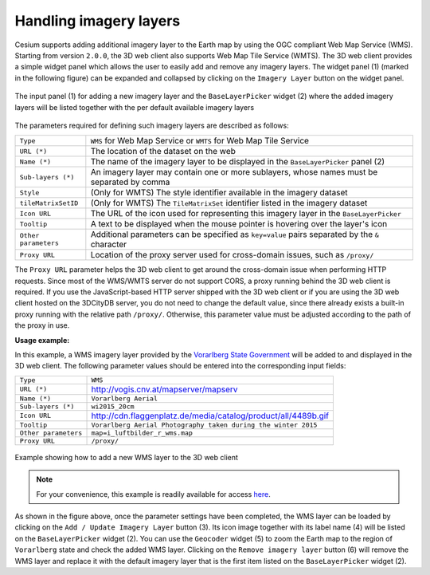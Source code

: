Handling imagery layers
~~~~~~~~~~~~~~~~~~~~~~~

Cesium supports adding additional imagery layer to the Earth map by
using the OGC compliant Web Map Service (WMS).
Starting from version ``2.0.0``, the 3D web client also supports 
Web Map Tile Service (WMTS). The 3D web client
provides a simple widget panel which allows the user to easily add and
remove any imagery layers. The widget panel (1) (marked in
the following figure) can be expanded and collapsed by clicking on the
``Imagery Layer`` button on the widget panel.

.. figure:: /media/3d_web_client_wms.png
   :name: 3d_web_client_wms
   :align: center

   The input panel (1) for adding a new imagery layer and the
   ``BaseLayerPicker`` widget (2) where the added imagery layers will be listed
   together with the per default available imagery layers

The parameters required for defining such imagery layers are described as follows:

+----------------------+------------------------------------------------------------------------------------------------+
| ``Type``             | ``WMS`` for Web Map Service or ``WMTS`` for Web Map Tile Service                               |
+----------------------+------------------------------------------------------------------------------------------------+
| ``URL (*)``          | The location of the dataset on the web                                                         |
+----------------------+------------------------------------------------------------------------------------------------+
| ``Name (*)``         | The name of the imagery layer to be displayed in the ``BaseLayerPicker`` panel (2)             |
+----------------------+------------------------------------------------------------------------------------------------+
| ``Sub-layers (*)``   | An imagery layer may contain one or more sublayers, whose names must be separated by comma     |
+----------------------+------------------------------------------------------------------------------------------------+
| ``Style``            | (Only for WMTS) The style identifier available in the imagery dataset                          |
+----------------------+------------------------------------------------------------------------------------------------+
| ``tileMatrixSetID``  | (Only for WMTS) The ``TileMatrixSet`` identifier listed in the imagery dataset                 |
+----------------------+------------------------------------------------------------------------------------------------+
| ``Icon URL``         | The URL of the icon used for representing this imagery layer in the ``BaseLayerPicker``        |
+----------------------+------------------------------------------------------------------------------------------------+
| ``Tooltip``          | A text to be displayed when the mouse pointer is hovering over the layer's icon                |
+----------------------+------------------------------------------------------------------------------------------------+
| ``Other parameters`` | Additional parameters can be specified as ``key=value`` pairs separated by the ``&`` character |
+----------------------+------------------------------------------------------------------------------------------------+
| ``Proxy URL``        | Location of the proxy server used for cross-domain issues, such as ``/proxy/``                 |
+----------------------+------------------------------------------------------------------------------------------------+

The ``Proxy URL`` parameter
helps the 3D web client to get around the cross-domain issue when
performing HTTP requests. Since most of the WMS/WMTS server do not support
CORS, a proxy running behind the 3D web client is required. If you use
the JavaScript-based HTTP server shipped with the 3D web client 
or if you are using the 3D web client hosted on the 3DCityDB server, you
do not need to change the default value, since there already exists a
built-in proxy running with the relative path ``/proxy/``. Otherwise, this
parameter value must be adjusted according to the path of the proxy in
use.

**Usage example:**

In this example, a WMS imagery layer provided by the
`Vorarlberg State Government <https://vorarlberg.at>`_
will be added to and displayed in the 3D web client.
The following parameter values should be entered into the corresponding
input fields:                    

+----------------------+----------------------------------------------------------------+
| ``Type``             | ``WMS``                                                        |
+----------------------+----------------------------------------------------------------+
| ``URL (*)``          | http://vogis.cnv.at/mapserver/mapserv                          |
+----------------------+----------------------------------------------------------------+
| ``Name (*)``         | ``Vorarlberg Aerial``                                          |
+----------------------+----------------------------------------------------------------+
| ``Sub-layers (*)``   | ``wi2015_20cm``                                                |
+----------------------+----------------------------------------------------------------+
| ``Icon URL``         | http://cdn.flaggenplatz.de/media/catalog/product/all/4489b.gif |
+----------------------+----------------------------------------------------------------+
| ``Tooltip``          | ``Vorarlberg Aerial Photography taken during the winter 2015`` |
+----------------------+----------------------------------------------------------------+
| ``Other parameters`` | ``map=i_luftbilder_r_wms.map``                                 |
+----------------------+----------------------------------------------------------------+
| ``Proxy URL``        | ``/proxy/``                                                    |
+----------------------+----------------------------------------------------------------+

.. figure:: /media/3d_web_client_wms_gui.png
   :name: 3d_web_client_wms_gui
   :align: center

   Example showing how to add a new WMS layer to the 3D web client

.. note:: 
   For your convenience, this example is readily available for access `here <https://www.3dcitydb.net/3dcitydb-web-map/2.0.0/3dwebclient/index.html?t=3DCityDB-Web-Map-Client&s=false&ts=0&la=47.241792&lo=9.744878&h=91437.295&hd=360&p=-90&r=0&&bm=imageryType%3Dwms%26url%3Dhttp%253A%252F%252Fvogis.cnv.at%252Fmapserver%252Fmapserv%26name%3DVorarlberg%2520Aerial%26iconUrl%3Dhttp%253A%252F%252Fcdn.flaggenplatz.de%252Fmedia%252Fcatalog%252Fproduct%252Fall%252F4489b.gif%26tooltip%3DVorarlberg%2520Aerial%2520Photography%2520taken%2520during%2520the%2520winter%25202015%26layers%3Dwi2015_20cm%26tileStyle%3D%26tileMatrixSetId%3D%26additionalParameters%3Dmap%253Di_luftbilder_r_wms.map%26proxyUrl%3D%252Fproxy%252F&sw=showOnStart%3Dfalse>`_.

As shown in the figure above, once the parameter settings have been
completed, the WMS layer can be loaded by clicking on the 
``Add / Update Imagery Layer`` button (3). 
Its icon image together with its label name (4)
will be listed on the ``BaseLayerPicker`` widget (2). You can use the
``Geocoder`` widget (5) to zoom the Earth map to the region of ``Vorarlberg``
state and check the added WMS layer. Clicking on the ``Remove imagery layer``
button (6) will remove the WMS layer and replace it with the default imagery layer 
that is the first item listed on the ``BaseLayerPicker`` widget (2).
